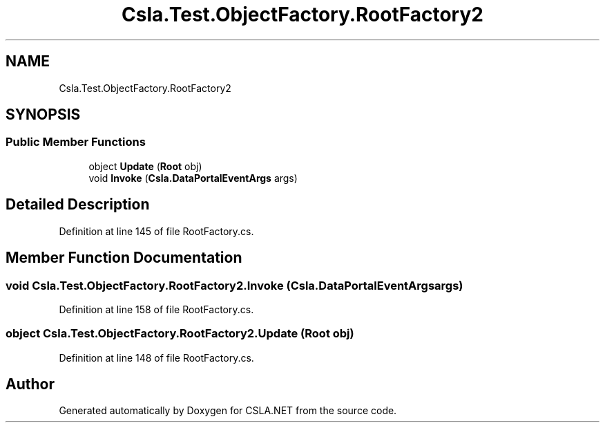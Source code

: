 .TH "Csla.Test.ObjectFactory.RootFactory2" 3 "Wed Jul 21 2021" "Version 5.4.2" "CSLA.NET" \" -*- nroff -*-
.ad l
.nh
.SH NAME
Csla.Test.ObjectFactory.RootFactory2
.SH SYNOPSIS
.br
.PP
.SS "Public Member Functions"

.in +1c
.ti -1c
.RI "object \fBUpdate\fP (\fBRoot\fP obj)"
.br
.ti -1c
.RI "void \fBInvoke\fP (\fBCsla\&.DataPortalEventArgs\fP args)"
.br
.in -1c
.SH "Detailed Description"
.PP 
Definition at line 145 of file RootFactory\&.cs\&.
.SH "Member Function Documentation"
.PP 
.SS "void Csla\&.Test\&.ObjectFactory\&.RootFactory2\&.Invoke (\fBCsla\&.DataPortalEventArgs\fP args)"

.PP
Definition at line 158 of file RootFactory\&.cs\&.
.SS "object Csla\&.Test\&.ObjectFactory\&.RootFactory2\&.Update (\fBRoot\fP obj)"

.PP
Definition at line 148 of file RootFactory\&.cs\&.

.SH "Author"
.PP 
Generated automatically by Doxygen for CSLA\&.NET from the source code\&.
